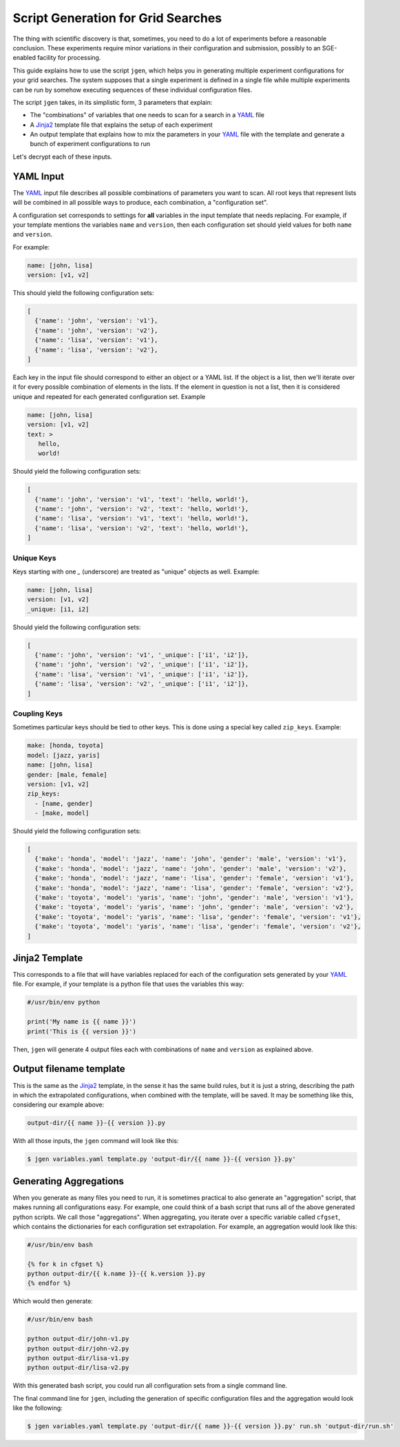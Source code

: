 .. vim: set fileencoding=utf-8 :


.. _gridtk.generate:

=====================================
 Script Generation for Grid Searches
=====================================

The thing with scientific discovery is that, sometimes, you need to do a lot
of experiments before a reasonable conclusion. These experiments require minor
variations in their configuration and submission, possibly to an SGE-enabled
facility for processing.

This guide explains how to use the script ``jgen``, which helps you in
generating multiple experiment configurations for your grid searches. The
system supposes that a single experiment is defined in a single file while
multiple experiments can be run by somehow executing sequences of these
individual configuration files.

The script ``jgen`` takes, in its simplistic form, 3 parameters that explain:

* The "combinations" of variables that one needs to scan for a search in a
  YAML_ file
* A Jinja2_ template file that explains the setup of each experiment
* An output template that explains how to mix the parameters in your YAML_ file
  with the template and generate a bunch of experiment configurations to run

Let's decrypt each of these inputs.

.. _gridtk.expand:

YAML Input
----------

The YAML_ input file describes all possible combinations of parameters you want
to scan. All root keys that represent lists will be combined in all possible
ways to produce, each combination, a "configuration set".

A configuration set corresponds to settings for **all** variables in the input
template that needs replacing. For example, if your template mentions the
variables ``name`` and ``version``, then each configuration set should yield
values for both ``name`` and ``version``.

For example:

.. code-block:: yaml

   name: [john, lisa]
   version: [v1, v2]


This should yield the following configuration sets:

.. code-block:: python

   [
     {'name': 'john', 'version': 'v1'},
     {'name': 'john', 'version': 'v2'},
     {'name': 'lisa', 'version': 'v1'},
     {'name': 'lisa', 'version': 'v2'},
   ]


Each key in the input file should correspond to either an object or a YAML
list. If the object is a list, then we'll iterate over it for every possible
combination of elements in the lists. If the element in question is not a list,
then it is considered unique and repeated for each generated configuration set.
Example

.. code-block:: yaml

   name: [john, lisa]
   version: [v1, v2]
   text: >
      hello,
      world!

Should yield the following configuration sets:

.. code-block:: python

   [
     {'name': 'john', 'version': 'v1', 'text': 'hello, world!'},
     {'name': 'john', 'version': 'v2', 'text': 'hello, world!'},
     {'name': 'lisa', 'version': 'v1', 'text': 'hello, world!'},
     {'name': 'lisa', 'version': 'v2', 'text': 'hello, world!'},
   ]


Unique Keys
^^^^^^^^^^^

Keys starting with one `_` (underscore) are treated as "unique" objects as
well. Example:

.. code-block:: yaml

   name: [john, lisa]
   version: [v1, v2]
   _unique: [i1, i2]

Should yield the following configuration sets:

.. code-block:: python

   [
     {'name': 'john', 'version': 'v1', '_unique': ['i1', 'i2']},
     {'name': 'john', 'version': 'v2', '_unique': ['i1', 'i2']},
     {'name': 'lisa', 'version': 'v1', '_unique': ['i1', 'i2']},
     {'name': 'lisa', 'version': 'v2', '_unique': ['i1', 'i2']},
   ]


Coupling Keys
^^^^^^^^^^^^^

Sometimes particular keys should be tied to other keys. This is done using a
special key called ``zip_keys``. Example:

.. code-block:: yaml

   make: [honda, toyota]
   model: [jazz, yaris]
   name: [john, lisa]
   gender: [male, female]
   version: [v1, v2]
   zip_keys:
     - [name, gender]
     - [make, model]

Should yield the following configuration sets:

.. code-block:: python

   [
     {'make': 'honda', 'model': 'jazz', 'name': 'john', 'gender': 'male', 'version': 'v1'},
     {'make': 'honda', 'model': 'jazz', 'name': 'john', 'gender': 'male', 'version': 'v2'},
     {'make': 'honda', 'model': 'jazz', 'name': 'lisa', 'gender': 'female', 'version': 'v1'},
     {'make': 'honda', 'model': 'jazz', 'name': 'lisa', 'gender': 'female', 'version': 'v2'},
     {'make': 'toyota', 'model': 'yaris', 'name': 'john', 'gender': 'male', 'version': 'v1'},
     {'make': 'toyota', 'model': 'yaris', 'name': 'john', 'gender': 'male', 'version': 'v2'},
     {'make': 'toyota', 'model': 'yaris', 'name': 'lisa', 'gender': 'female', 'version': 'v1'},
     {'make': 'toyota', 'model': 'yaris', 'name': 'lisa', 'gender': 'female', 'version': 'v2'},
   ]


Jinja2 Template
---------------

This corresponds to a file that will have variables replaced for each of the
configuration sets generated by your YAML_ file. For example, if your template
is a python file that uses the variables this way:

.. code-block:: text

   #/usr/bin/env python

   print('My name is {{ name }}')
   print('This is {{ version }}')


Then, ``jgen`` will generate 4 output files each with combinations of ``name``
and ``version`` as explained above.


Output filename template
------------------------

This is the same as the Jinja2_ template, in the sense it has the same build
rules, but it is just a string, describing the path in which the extrapolated
configurations, when combined with the template, will be saved. It may be
something like this, considering our example above:

.. code-block:: text

   output-dir/{{ name }}-{{ version }}.py


With all those inputs, the ``jgen`` command will look like this:

.. code-block:: sh

   $ jgen variables.yaml template.py 'output-dir/{{ name }}-{{ version }}.py'


Generating Aggregations
-----------------------

When you generate as many files you need to run, it is sometimes practical to
also generate an "aggregation" script, that makes running all configurations
easy. For example, one could think of a bash script that runs all of the above
generated python scripts. We call those "aggregations". When aggregating, you
iterate over a specific variable called ``cfgset``, which contains the
dictionaries for each configuration set extrapolation. For example, an
aggregation would look like this:

.. code-block:: sh

   #/usr/bin/env bash

   {% for k in cfgset %}
   python output-dir/{{ k.name }}-{{ k.version }}.py
   {% endfor %}


Which would then generate:

.. code-block:: sh

   #/usr/bin/env bash

   python output-dir/john-v1.py
   python output-dir/john-v2.py
   python output-dir/lisa-v1.py
   python output-dir/lisa-v2.py


With this generated bash script, you could run all configuration sets from a
single command line.

The final command line for ``jgen``, including the generation of specific
configuration files and the aggregation would look like the following:

.. code-block:: sh

   $ jgen variables.yaml template.py 'output-dir/{{ name }}-{{ version }}.py' run.sh 'output-dir/run.sh'


.. Place your references here:
.. _yaml: https://en.wikipedia.org/wiki/YAML
.. _jinja2: http://jinja.pocoo.org/docs/
